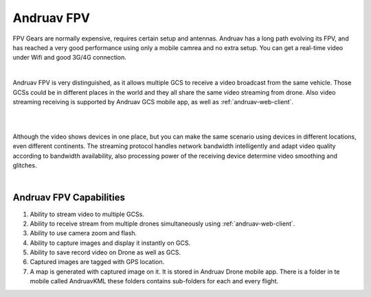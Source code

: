 .. _andruav-fpv:


===========
Andruav FPV
===========


FPV Gears are normally expensive, requires certain setup and antennas. Andruav has a long path evolving its FPV, and has reached a very good performance using only a mobile camrea and no extra setup. You can get a real-time video under Wifi and good 3G/4G connection.

.. youtube:: https://www.youtube.com/watch?v=PNFjHC8rWaY

|

Andruav FPV is very distinguished, as it allows multiple GCS to receive a video broadcast from the same vehicle. Those GCSs could be in different places in the world and they all share the same video streaming from drone. Also video streaming receiving is supported by Andruav GCS mobile app, as well as :ref:`andruav-web-client`.

|

.. youtube:: https://www.youtube.com/watch?v=BEAkdFYmsyo


|
    
Although the video shows devices in one place, but you can make the same scenario using devices in different locations, even different continents. 
The streaming protocol handles network bandwidth intelligently and adapt video quality according to bandwidth availability, also processing power of the receiving device determine video smoothing and glitches.

 
|

Andruav FPV Capabilities
========================

#. Ability to stream video to multiple GCSs.

#. Ability to receive stream from multiple drones simultaneously using :ref:`andruav-web-client`.

#. Ability to use camera zoom and flash.

#. Ability to capture images and display it instantly on GCS.

#. Ability to save record video on Drone as well as GCS.

#. Captured images are tagged with GPS location.

#. A map is generated with captured image on it. It is stored in Andruav Drone mobile app. There is a folder in te mobile called AndruavKML these folders contains sub-folders for each and every flight.
    

